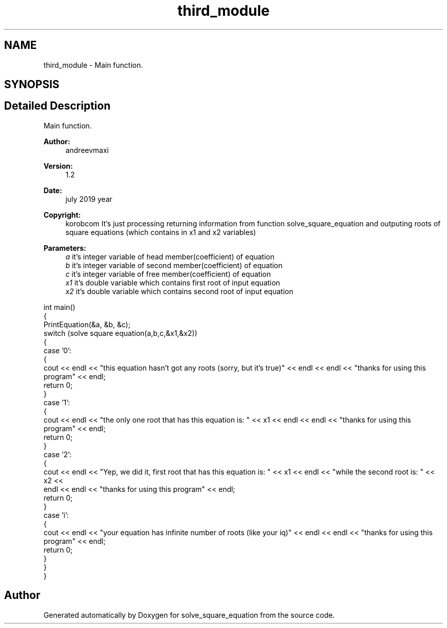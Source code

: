 .TH "third_module" 3 "Wed Jul 24 2019" "Version 1.2" "solve_square_equation" \" -*- nroff -*-
.ad l
.nh
.SH NAME
third_module \- Main function\&.  

.SH SYNOPSIS
.br
.PP
.SH "Detailed Description"
.PP 
Main function\&. 


.PP
\fBAuthor:\fP
.RS 4
andreevmaxi 
.RE
.PP
\fBVersion:\fP
.RS 4
1\&.2 
.RE
.PP
\fBDate:\fP
.RS 4
july 2019 year 
.RE
.PP
\fBCopyright:\fP
.RS 4
korobcom It's just processing returning information from function solve_square_equation and outputing roots of square equations (which contains in x1 and x2 variables) 
.RE
.PP
\fBParameters:\fP
.RS 4
\fIa\fP it's integer variable of head member(coefficient) of equation 
.br
\fIb\fP it's integer variable of second member(coefficient) of equation 
.br
\fIc\fP it's integer variable of free member(coefficient) of equation 
.br
\fIx1\fP it's double variable which contains first root of input equation 
.br
\fIx2\fP it's double variable which contains second root of input equation
.RE
.PP
.PP
.nf
int main()
{
    PrintEquation(&a, &b, &c);
    switch (solve square equation(a,b,c,&x1,&x2))
    {
        case '0': 
        {
            cout << endl << "this equation hasn't got any roots (sorry, but it's true)" << endl << endl << "thanks for using this program" << endl;
            return 0;
        }
        case '1': 
        {
            cout << endl << "the only one root that has this equation is: " << x1 << endl << endl << "thanks for using this program" << endl;
            return 0;
        }
        case '2': 
        {
            cout << endl << "Yep, we did it, first root that has this equation is: " << x1 << endl  << "while the second root is: "  << x2 <<
            endl << endl << "thanks for using this program" << endl;
            return 0;
        }
        case 'i': 
        {
            cout << endl << "your equation has infinite number of roots (like your iq)" << endl << endl << "thanks for using this program" << endl;
            return 0;
        }
    }
}
.fi
.PP
 
.SH "Author"
.PP 
Generated automatically by Doxygen for solve_square_equation from the source code\&.
